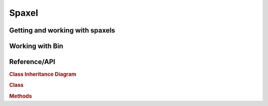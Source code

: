 
.. _marvin-spaxel:

Spaxel
======

Getting and working with spaxels
--------------------------------

Working with Bin
----------------


.. _marvin-spaxel-api:

Reference/API
-------------

.. rubric:: Class Inheritance Diagram

.. inheritance-diagram:: marvin.tools.spaxel.Spaxel

.. rubric:: Class

.. autosummary:: marvin.tools.spaxel.Spaxel

.. rubric:: Methods

.. autosummary::

    marvin.tools.spaxel.Spaxel.getCube
    marvin.tools.spaxel.Spaxel.getMaps
    marvin.tools.spaxel.Spaxel.getModelCube
    marvin.tools.spaxel.Spaxel.save
    marvin.tools.spaxel.Spaxel.restore
